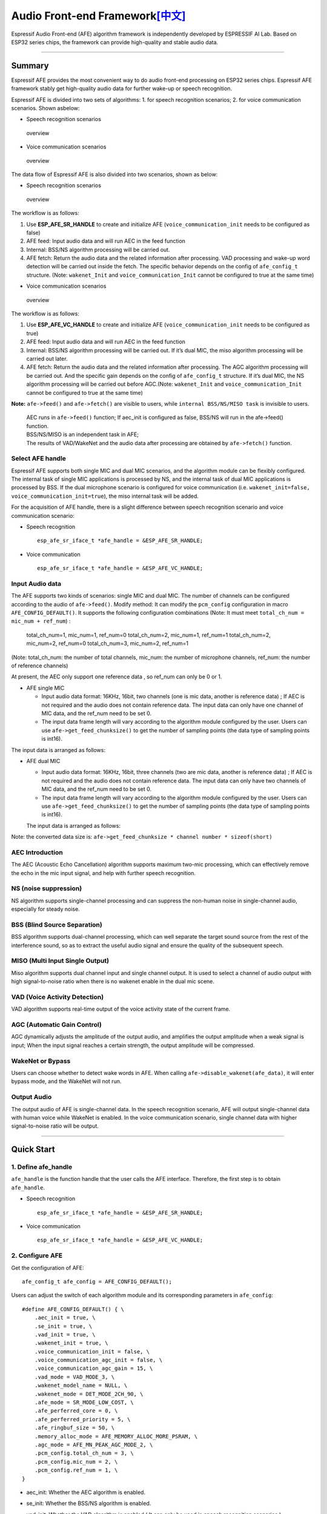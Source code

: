 Audio Front-end Framework\ `[中文] <./README_CN.md>`__
======================================================

Espressif Audio Front-end (AFE) algorithm framework is independently
developed by ESPRESSIF AI Lab. Based on ESP32 series chips, the
framework can provide high-quality and stable audio data.

--------------

Summary
-------

Espressif AFE provides the most convenient way to do audio front-end
processing on ESP32 series chips. Espressif AFE framework stably get
high-quality audio data for further wake-up or speech recognition.

Espressif AFE is divided into two sets of algorithms: 
1. for speech recognition scenarios; 
2.  for voice communication scenarios. Shown asbelow:

-  Speech recognition scenarios

.. figure:: ../../.static/AFE_SR_overview.png
   :alt: overview

   overview

-  Voice communication scenarios

.. figure:: ../../.static/AFE_VOIP_overview.png
   :alt: overview

   overview

The data flow of Espressif AFE is also divided into two scenarios, shown
as below:

-  Speech recognition scenarios

.. figure:: ../../.static/AFE_SR_workflow.png
   :alt: overview

   overview

The workflow is as follows:

1. Use **ESP_AFE_SR_HANDLE** to create and initialize AFE
   (``voice_communication_init`` needs to be configured as false)
2. AFE feed: Input audio data and will run AEC in the feed function
3. Internal: BSS/NS algorithm processing will be carried out.
4. AFE fetch: Return the audio data and the related information after
   processing. VAD processing and wake-up word detection will be carried
   out inside the fetch. The specific behavior depends on the config of
   ``afe_config_t`` structure. (Note: ``wakenet_Init`` and
   ``voice_communication_Init`` cannot be configured to true at the same
   time)

-  Voice communication scenarios

.. figure:: ../../.static/AFE_VOIP_workflow.png
   :alt: overview

   overview

The workflow is as follows:

1. Use **ESP_AFE_VC_HANDLE** to create and initialize AFE
   (``voice_communication_init`` needs to be configured as true)
2. AFE feed: Input audio data and will run AEC in the feed function
3. Internal: BSS/NS algorithm processing will be carried out. If it’s
   dual MIC, the miso algorithm processing will be carried out later.
4. AFE fetch: Return the audio data and the related information after
   processing. The AGC algorithm processing will be carried out. And the
   specific gain depends on the config of ``afe_config_t`` structure. If
   it’s dual MIC, the NS algorithm processing will be carried out before
   AGC.(Note: ``wakenet_Init`` and ``voice_communication_Init`` cannot
   be configured to true at the same time)

**Note:** ``afe->feed()`` and ``afe->fetch()`` are visible to users,
while ``internal BSS/NS/MISO task`` is invisible to users.

   | AEC runs in ``afe->feed()`` function; If aec_init is configured as
     false, BSS/NS will run in the afe->feed() function.
   | BSS/NS/MISO is an independent task in AFE;
   | The results of VAD/WakeNet and the audio data after processing are
     obtained by ``afe->fetch()`` function.

Select AFE handle
~~~~~~~~~~~~~~~~~

Espressif AFE supports both single MIC and dual MIC scenarios, and the
algorithm module can be flexibly configured. The internal task of single
MIC applications is processed by NS, and the internal task of dual MIC
applications is processed by BSS. If the dual microphone scenario is
configured for voice communication
(i.e. ``wakenet_init=false, voice_communication_init=true``), the miso
internal task will be added.

For the acquisition of AFE handle, there is a slight difference between
speech recognition scenario and voice communication scenario:

-  Speech recognition

   ::

        esp_afe_sr_iface_t *afe_handle = &ESP_AFE_SR_HANDLE;

-  Voice communication

   ::

        esp_afe_sr_iface_t *afe_handle = &ESP_AFE_VC_HANDLE;

Input Audio data
~~~~~~~~~~~~~~~~

The AFE supports two kinds of scenarios: single MIC and dual MIC. The
number of channels can be configured according to the audio of
``afe->feed()``. Modify method: It can modify the ``pcm_config``
configuration in macro ``AFE_CONFIG_DEFAULT()``. It supports the
following configuration combinations (Note: It must meet
``total_ch_num = mic_num + ref_num``) :

   total_ch_num=1, mic_num=1, ref_num=0 total_ch_num=2, mic_num=1,
   ref_num=1 total_ch_num=2, mic_num=2, ref_num=0 total_ch_num=3,
   mic_num=2, ref_num=1

(Note: total_ch_num: the number of total channels, mic_num: the number
of microphone channels, ref_num: the number of reference channels)

At present, the AEC only support one reference data , so ref_num can
only be 0 or 1.

-  AFE single MIC

   -  Input audio data format: 16KHz, 16bit, two channels (one is mic
      data, another is reference data) ; If AEC is not required and the
      audio does not contain reference data. The input data can only
      have one channel of MIC data, and the ref_num need to be set 0.
   -  The input data frame length will vary according to the algorithm
      module configured by the user. Users can use
      ``afe->get_feed_chunksize()`` to get the number of sampling points
      (the data type of sampling points is int16).

The input data is arranged as follows:

-  AFE dual MIC

   -  Input audio data format: 16KHz, 16bit, three channels (two are mic
      data, another is reference data) ; If AEC is not required and the
      audio does not contain reference data. The input data can only
      have two channels of MIC data, and the ref_num need to be set 0.
   -  The input data frame length will vary according to the algorithm
      module configured by the user. Users can use
      ``afe->get_feed_chunksize()`` to get the number of sampling points
      (the data type of sampling points is int16).

   The input data is arranged as follows:

Note: the converted data size is:
``afe->get_feed_chunksize * channel number * sizeof(short)``

AEC Introduction
~~~~~~~~~~~~~~~~

The AEC (Acoustic Echo Cancellation) algorithm supports maximum two-mic
processing, which can effectively remove the echo in the mic input
signal, and help with further speech recognition.

NS (noise suppression)
~~~~~~~~~~~~~~~~~~~~~~

NS algorithm supports single-channel processing and can suppress the
non-human noise in single-channel audio, especially for steady noise.

BSS (Blind Source Separation)
~~~~~~~~~~~~~~~~~~~~~~~~~~~~~

BSS algorithm supports dual-channel processing, which can well separate
the target sound source from the rest of the interference sound, so as
to extract the useful audio signal and ensure the quality of the
subsequent speech.

MISO (Multi Input Single Output)
~~~~~~~~~~~~~~~~~~~~~~~~~~~~~~~~

Miso algorithm supports dual channel input and single channel output. It
is used to select a channel of audio output with high signal-to-noise
ratio when there is no wakenet enable in the dual mic scene.

VAD (Voice Activity Detection)
~~~~~~~~~~~~~~~~~~~~~~~~~~~~~~

VAD algorithm supports real-time output of the voice activity state of
the current frame.

AGC (Automatic Gain Control)
~~~~~~~~~~~~~~~~~~~~~~~~~~~~

AGC dynamically adjusts the amplitude of the output audio, and amplifies
the output amplitude when a weak signal is input; When the input signal
reaches a certain strength, the output amplitude will be compressed.

WakeNet or Bypass
~~~~~~~~~~~~~~~~~

Users can choose whether to detect wake words in AFE. When calling
``afe->disable_wakenet(afe_data)``, it will enter bypass mode, and the
WakeNet will not run.

Output Audio
~~~~~~~~~~~~

The output audio of AFE is single-channel data. In the speech
recognition scenario, AFE will output single-channel data with human
voice while WakeNet is enabled. In the voice communication scenario,
single channel data with higher signal-to-noise ratio will be output.

--------------

Quick Start
-----------

1. Define afe_handle
~~~~~~~~~~~~~~~~~~~~

``afe_handle`` is the function handle that the user calls the AFE
interface. Therefore, the first step is to obtain ``afe_handle``.

-  Speech recognition

   ::

        esp_afe_sr_iface_t *afe_handle = &ESP_AFE_SR_HANDLE;

-  Voice communication

   ::

        esp_afe_sr_iface_t *afe_handle = &ESP_AFE_VC_HANDLE;

2. Configure AFE
~~~~~~~~~~~~~~~~

Get the configuration of AFE:

::

   afe_config_t afe_config = AFE_CONFIG_DEFAULT();

Users can adjust the switch of each algorithm module and its
corresponding parameters in ``afe_config``:

::

   #define AFE_CONFIG_DEFAULT() { \
       .aec_init = true, \
       .se_init = true, \
       .vad_init = true, \
       .wakenet_init = true, \
       .voice_communication_init = false, \
       .voice_communication_agc_init = false, \
       .voice_communication_agc_gain = 15, \
       .vad_mode = VAD_MODE_3, \
       .wakenet_model_name = NULL, \
       .wakenet_mode = DET_MODE_2CH_90, \
       .afe_mode = SR_MODE_LOW_COST, \
       .afe_perferred_core = 0, \
       .afe_perferred_priority = 5, \
       .afe_ringbuf_size = 50, \
       .memory_alloc_mode = AFE_MEMORY_ALLOC_MORE_PSRAM, \
       .agc_mode = AFE_MN_PEAK_AGC_MODE_2, \
       .pcm_config.total_ch_num = 3, \
       .pcm_config.mic_num = 2, \
       .pcm_config.ref_num = 1, \
   }

-  aec_init: Whether the AEC algorithm is enabled.

-  se_init: Whether the BSS/NS algorithm is enabled.

-  vad_init: Whether the VAD algorithm is enabled ( It can only be used
   in speech recognition scenarios ).

-  wakenet_init: Whether the wake algorithm is enabled.

-  voice_communication_init: Whether voice communication is enabled. It
   cannot be enabled with wakenet_init at the same time.

-  voice_communication_agc_init: Whether the AGC is enabled in voice
   communication.

-  voice_communication_agc_gain: The gain of AGC ( unit: dB )

-  vad_mode: The VAD operating mode. The bigger, the more radical.

-  wakenet_model_name: Its default value is NULL in macro
   ``AFE_CONFIG_DEFAULT()``. At first, you need to choose WakeNet model
   through ``idf.py menuconfig``. Then you need to assign a specific
   model name to this place before ``afe_handle->create_from_config``.
   The type of value is string. Please refer
   to：\ `flash_model <../flash_model/README.md>`__ (Note: In the
   example, we use the ``esp_srmodel_filter()`` to get
   wakenet_model_name. If you choose the multiple wakenet models coexist
   through menuconfig, this function will return a model name randomly.)

-  wakenet_mode: Wakenet mode. It indicate the number of wake-up
   channels according to the number of MIC channels.

-  afe_mode: Espressif AFE supports two working modes: SR_MODE_LOW_COST,
   SR_MODE_HIGH_PERF. See the afe_sr_mode_t enumeration for details.

   -  SR_MODE_LOW_COST: The quantified version occupies less resources.

   -  SR_MODE_HIGH_PERF: The non-quantified version occupies more
      resources.

      **ESP32 only supports SR_MODE_HIGH_PERF;
      And ESP32S3 supports both of the modes**

-  afe_perferred_core: The internal BSS/NS/MISO algorithm of AFE will be
   running on which CPU core.

-  afe_perferred_priority: The running priority of BSS/NS/MISO algorithm
   task.

-  afe_ringbuf_size: Configuration of internal ringbuf size.

-  memory_alloc_mode: Memory allocation mode. Three values can be
   configured:

   -  AFE_MEMORY_ALLOC_MORE_INTERNAL: More memory is allocated from
      internal ram.

   -  AFE_MEMORY_ALLOC_INTERNAL_PSRAM_BALANCE: Part of memory is
      allocated from internal psram.

   -  AFE_MEMORY_ALLOC_MORE_PSRAM: Most of memory is allocated from
      external psram.

-  agc_mode: Configuration for linear audio amplification which be used
   in speech recognition. It only takes effect when wakenet_init is
   enabled. Four values can be configured:

   -  AFE_MN_PEAK_AGC_MODE_1: Linearly amplify the audio which will fed
      to multinet. The peak value is -5 dB.

   -  AFE_MN_PEAK_AGC_MODE_2: Linearly amplify the audio which will fed
      to multinet. The peak value is -4 dB.

   -  AFE_MN_PEAK_AGC_MODE_3: Linearly amplify the audio which will fed
      to multinet. The peak value is -3 dB.

   -  AFE_MN_PEAK_NO_AGC: No amplification.

-  pcm_config: Configure according to the audio that fed by
   ``afe->feed()``. This structure has three member variables to
   configure:

   -  total_ch_num: Total number of audio channels，total_ch_num =
      mic_num + ref_num。

   -  mic_num: The number of microphone channels. It only can be set to
      1 or 2.

   -  ref_num: The number of reference channels. It only can be set to 0
      or 1.

3. Create afe_data
~~~~~~~~~~~~~~~~~~

The user uses the ``afe_handle->create_from_config(&afe_config)``
function to obtain the data handle, which will be used internally in
afe, and the parameters passed in are the configurations obtained in
step 2 above.

::

   /**
    * @brief Function to initialze a AFE_SR instance
    * 
    * @param afe_config        The config of AFE_SR
    * @returns Handle to the AFE_SR data
    */
   typedef esp_afe_sr_data_t* (*esp_afe_sr_iface_op_create_from_config_t)(afe_config_t *afe_config);

4. feed audio data
~~~~~~~~~~~~~~~~~~

After initializing AFE, users need to input audio data into AFE by
``afe_handle->feed()`` function for processing.

The input audio size and layout format can refer to the step **Input
Audio data**.

::

   /**
    * @brief Feed samples of an audio stream to the AFE_SR
    *
    * @Warning  The input data should be arranged in the format of channel interleaving.
    *           The last channel is reference signal if it has reference data.
    *
    * @param afe   The AFE_SR object to query
    * 
    * @param in    The input microphone signal, only support signed 16-bit @ 16 KHZ. The frame size can be queried by the 
    *              `get_feed_chunksize`.
    * @return      The size of input
    */
   typedef int (*esp_afe_sr_iface_op_feed_t)(esp_afe_sr_data_t *afe, const int16_t* in);

Get the number of audio channels:

``afe_handle->get_total_channel_num()`` function can provide the number
of channels that need to be put into ``afe_handle->feed()`` function.
Its return value is equal to ``pcm_config.mic_num + pcm_config.ref_num``
in AFE_CONFIG_DEFAULT()

::

   /**
    * @brief Get the total channel number which be config
    * 
    * @param afe   The AFE_SR object to query
    * @return      The amount of total channels
    */
   typedef int (*esp_afe_sr_iface_op_get_total_channel_num_t)(esp_afe_sr_data_t *afe);

5. fetch audio data
~~~~~~~~~~~~~~~~~~~

Users can get the processed single-channel audio and related information
by ``afe_handle->fetch()`` function.

The number of data sampling points of fetch (the data type of sampling
point is int16) can be got by ``afe_handle->get_fetch_chunksize``.

::

   /**
    * @brief Get the amount of each channel samples per frame that need to be passed to the function
    *
    * Every speech enhancement AFE_SR processes a certain number of samples at the same time. This function
    * can be used to query that amount. Note that the returned amount is in 16-bit samples, not in bytes.
    *
    * @param afe The AFE_SR object to query
    * @return The amount of samples to feed the fetch function
    */
   typedef int (*esp_afe_sr_iface_op_get_samp_chunksize_t)(esp_afe_sr_data_t *afe);

The declaration of ``afe_handle->fetch()`` is as follows:

::

   /**
    * @brief fetch enhanced samples of an audio stream from the AFE_SR
    *
    * @Warning  The output is single channel data, no matter how many channels the input is.
    *
    * @param afe   The AFE_SR object to query
    * @return      The result of output, please refer to the definition of `afe_fetch_result_t`. (The frame size of output audio can be queried by the `get_fetch_chunksize`.)
    */
   typedef afe_fetch_result_t* (*esp_afe_sr_iface_op_fetch_t)(esp_afe_sr_data_t *afe);

Its return value is a pointer of structure, and the structure is defined
as follows:

::

   /**
    * @brief The result of fetch function
    */
   typedef struct afe_fetch_result_t
   {
       int16_t *data;                          // the data of audio.
       int data_size;                          // the size of data. The unit is byte.
       int wakeup_state;                       // the value is wakenet_state_t
       int wake_word_index;                    // if the wake word is detected. It will store the wake word index which start from 1.
       int vad_state;                          // the value is afe_vad_state_t
       int trigger_channel_id;                 // the channel index of output
       int wake_word_length;                   // the length of wake word. It's unit is the number of samples.
       int ret_value;                          // the return state of fetch function
       void* reserved;                         // reserved for future use
   } afe_fetch_result_t;

6. Usage of WakeNet
~~~~~~~~~~~~~~~~~~~

When users need to perform other operations after wake-up, such as
offline or online speech recognition. They can pause the operation of
WakeNet to reduce the CPU resource consumption.

Users can call ``afe_handle->disable_wakenet(afe_data)`` to stop
WakeNet, or call ``afe_handle->enable_wakenet(afe_data)`` to enable
WakeNet.

In addition, ESP32S3 chip supports switching between wakenet words.
(Note: ESP32 chip only supports one wake-up word and does not support
switching). After AFE initialization, the ESP32S3 can switch wakenet
word by ``afe_handle->set_wakenet()``. For example,
``afe_handle->set_wakenet(afe_data, “wn9_hilexin”)`` can switch to the
“Hi Lexin”. How to configure multiple wakenet words, please refer to:
`flash_model <../flash_model/README.md>`__

7. Usage of AEC
~~~~~~~~~~~~~~~

The usage of AEC is similar to that of WakeNet. Users can disable or
enable AEC according to requirements.

-  Disable AEC

   afe->disable_aec(afe_data);

-  Enable AEC

   afe->enable_aec(afe_data);
